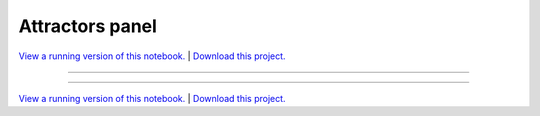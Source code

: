 .. _attractors_gallery_attractors_panel:

Attractors panel
________________

`View a running version of this notebook. <https://attractors.pyviz.demo.anaconda.com/attractors_panel>`_ | `Download this project. </assets/attractors.zip>`_

-------

.. notebook:: None ../../attractors/attractors_panel.ipynb

-------

`View a running version of this notebook. <https://attractors.pyviz.demo.anaconda.com/attractors_panel>`_ | `Download this project. </assets/attractors.zip>`_